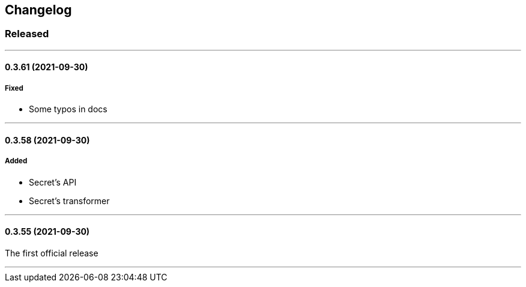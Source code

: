 == Changelog

=== Released

'''
==== 0.3.61 (2021-09-30)

===== Fixed

- Some typos in docs

'''

==== 0.3.58 (2021-09-30)

===== Added

- Secret's API
- Secret's transformer

'''

==== 0.3.55 (2021-09-30)

The first official release

'''
